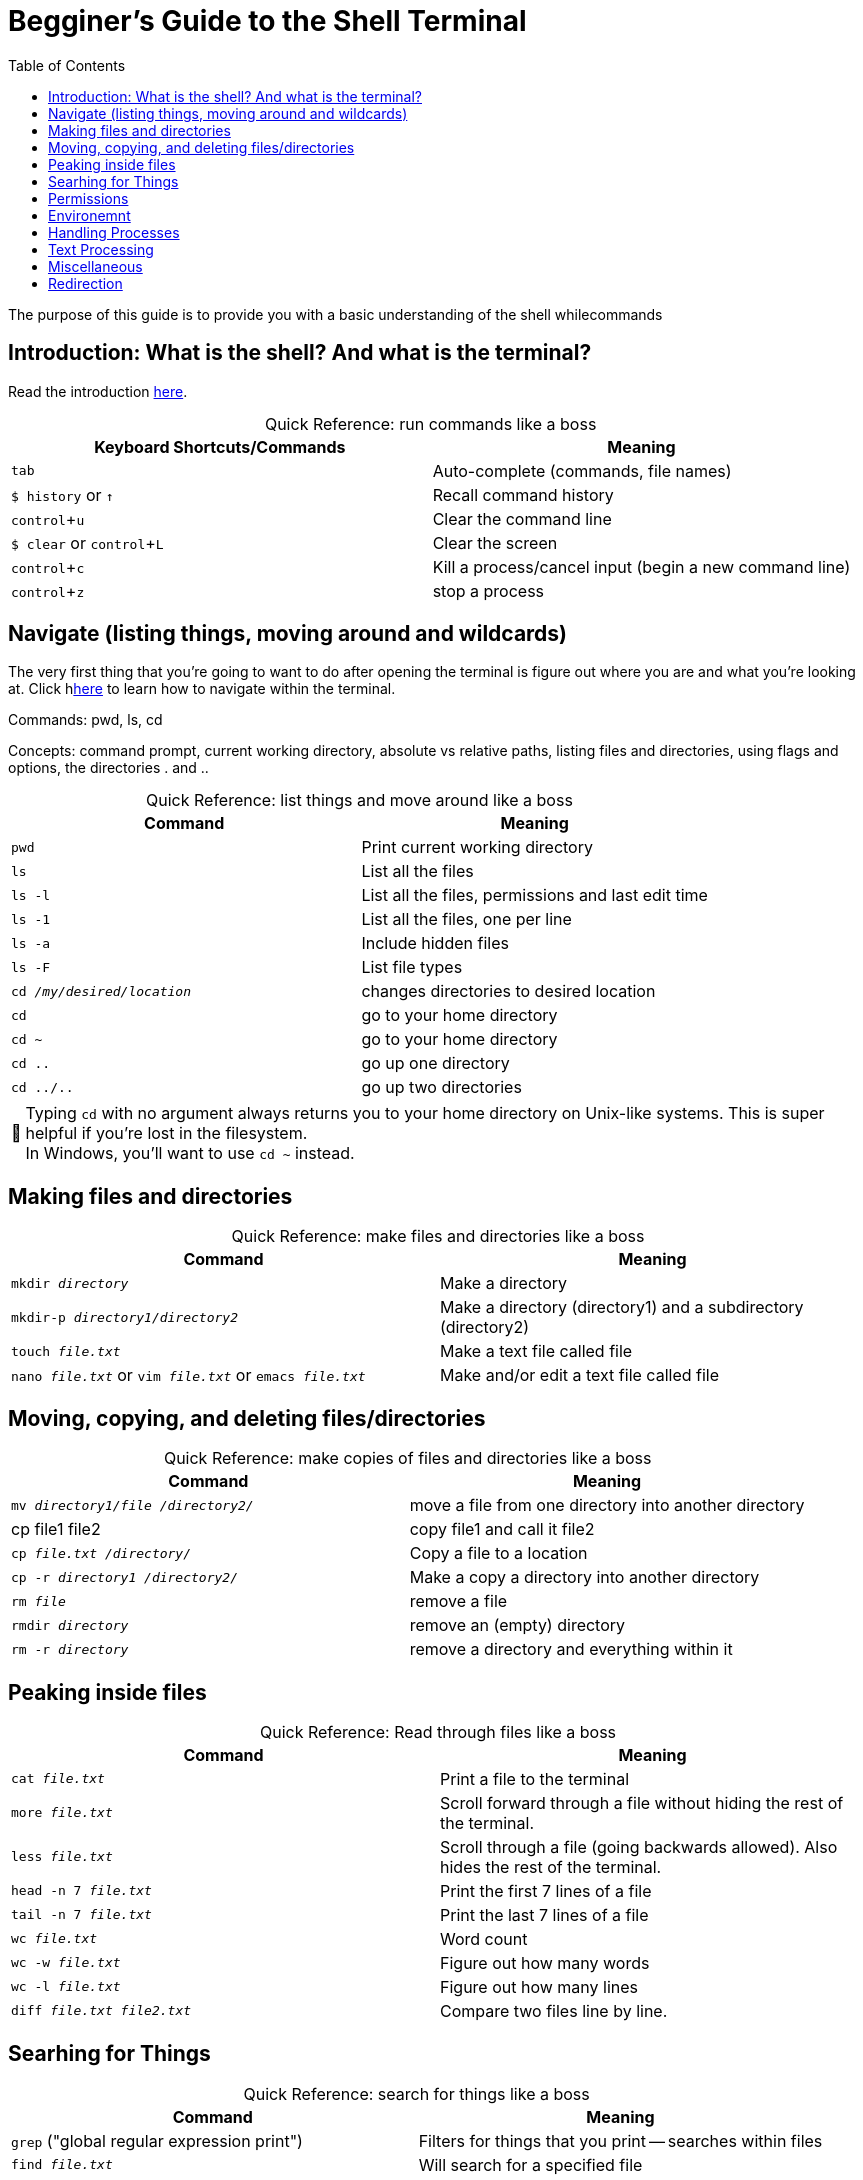 :tip-caption: 💡
:note-caption: 📝
:caution-caption: ⚠️
:warning-caption: 🔥
:important-caption: ❗️


= Begginer's Guide to the Shell Terminal
:toc: left
:experimental:
:commandkey: &#8984;
:optionkey: &#8997;
:shiftkey: &#x21e7;
:ext-relative: adoc
:imagesdir: ./images

The purpose of this guide is to provide you with a basic understanding of the shell whilecommands


== Introduction: What is the shell? And what is the terminal?

Read the introduction xref:introduction.adoc[here].

//// 
 combined parts from original

Running a shell process with the terminal
*GOAL: Learn how to use the terminal to run commands in the shell.*

We run shell commands to tell the computer what to do. But to write out the commands, we need to use a command-line interface called the terminal. 

* *Exercises, resources and troubleshooting*: terminal, shell, and command-line basics
+

////

// xref:running-a-shell-process-terminal.adoc[here]. 

////
 What's the difference between the terminal and the shell?
* How do I open the terminal?
* What are commands?
* What is the command-line prompt?
* How do I run commands?
////

[frame=all]
[caption=]
.Quick Reference: run commands like a boss
|===
| Keyboard Shortcuts/Commands | Meaning

| kbd:[tab]| Auto-complete (commands, file names) 
|`$ history` or kbd:[&uarr;] | Recall command history 

| kbd:[ control + u] | Clear the command line 
| `$ clear` or kbd:[ control + L] | Clear the screen 

| kbd:[control + c] | Kill a process/cancel input (begin a new command line) 
| kbd:[ control + z] | stop a process 
|===

////
== Filesystem


*GOAL: Learn how to navigate the filesystem using the shell.* 

Everything stored on a computer's hard drive is a file (even DIRECTORIES [a.k.a. folders]). In Unix-like OSs, *filesystems* have a hierarchical structure analogous to an upside down tree. All files and directories within the filesystem,have have a direct path that leads back to the *root* *directory* (written as a slash /). Subtle differences exist depending on the OS, but they all have the same general structure.

[.float-group]
--
[.left]
.macOS filesystem architecture
image::image-macOStree.png[120,180]

[.left]
.Linux distribution architecture
image::image-linuxOStree.png[120,180]
--

////

== Navigate (listing things, moving around and wildcards)

The very first thing that you're going to want to do after opening the terminal is figure out where you are and what you're looking at. 
Click hxref:listing-things.adoc[here] to learn how to navigate within the terminal. 


Commands: pwd, ls, cd

Concepts: command prompt, current working directory, absolute vs relative paths, listing files and directories, using flags and options, the directories . and ..

[frame=all]
[caption=]
.Quick Reference: list things and move around like a boss
|===
| Command | Meaning 

|`pwd`
|Print current working directory

|`ls`
| List all the files

| `ls -l`
| List all the files, permissions and last edit time

| `ls -1`
| List all the files, one per line

| `ls -a`
| Include hidden files

| `ls -F`
| List file types

|`cd _/my/desired/location_`
| changes directories to desired location

| `cd`
| go to your home directory

|`cd ~`
| go to your home directory

| `cd ..`
| go up one directory

| `cd ../..`
| go up two directories
|===

NOTE: Typing `cd` with no argument always returns you to your home directory on Unix-like systems. This is super helpful if you're lost in the filesystem. +
In Windows, you'll want to use `cd ~` instead.




== Making files and directories
////
IMPORTANT: Don't use special characters or spaces... EVER. This results in a risk of your filename interfering with commands or being read improperly by programs. If you do somehow end up with a filename with special characters or spaces, put it in quotes or single quotes when referencing it. (Example: 'file name.txt'.) This is not a foolproof solution, but may help.

NOTE: acceptable characters: dash - underscore _ or forward slash /
////

[frame=all]
[caption=]
.Quick Reference: make files and directories like a boss
|===
|Command | Meaning

|`mkdir _directory_`
| Make a directory 

|`mkdir-p _directory1/directory2_`
| Make a directory (directory1) and a subdirectory (directory2)


|`touch _file.txt_`
| Make a text file called file

| `nano _file.txt_` or `vim _file.txt_` or `emacs _file.txt_`
| Make and/or edit a text file called file
|===

== Moving, copying, and deleting files/directories

[frame=all]
[caption=]
.Quick Reference: make copies of files and directories like a boss
|===
|Command | Meaning

|`mv _directory1/file /directory2/_`
| move a file from one directory into another directory

|cp file1 file2
|copy file1 and call it file2

|`cp _file.txt /directory/_`
| Copy a file to a location

|`cp -r _directory1 /directory2/_`
| Make a copy a directory into another directory

| `rm _file_`
| remove a file

|`rmdir _directory_`
| remove an (empty) directory

| `rm -r _directory_`
| remove a directory and everything within it
|===


////
 CAUTION: Proceed with care - you can really screw things up

NOTE: Files are backed up, but let's not go there

////

== Peaking inside files

[frame=all]
[caption=]
.Quick Reference: Read through files like a boss
|===
|Command | Meaning

|`cat _file.txt_`
| Print a file to the terminal

| `more _file.txt_`
| Scroll forward through a file without hiding the rest of the terminal.

| `less _file.txt_`
| Scroll through a file (going backwards allowed). Also hides the rest of the terminal.

| `head -n 7 _file.txt_`
| Print the first 7 lines of a file

| `tail -n 7 _file.txt_`
| Print the last 7 lines of a file

| `wc _file.txt_`
| Word count

| `wc -w _file.txt_`
| Figure out how many words

| `wc -l _file.txt_`
| Figure out how many lines

| `diff _file.txt_ _file2.txt_`
| Compare two files line by line.
|===


== Searhing for Things

[frame=all]
[caption=]
.Quick Reference: search for things like a boss
|===
|Command | Meaning

| `grep` ("global regular expression print")
| Filters for things that you print -- searches within files 

| `find _file.txt_`
| Will search for a specified file
|===

== Permissions

////
* changing groups
* changing permissions
* adding sticky bits
////

[frame=all]
[caption=]
.Quick Reference: change access rights like a boss
|===
|Command | Meaning

| chmod
| change access rights

| chown
| change owner of file

| chgrp
| change group member of file
|===


== Environemnt

[frame=all]
[caption=]
.Quick Reference: change access rights like a boss
|===
|Command | Meaning

| echo $PATH or echo ${PATH}
| print information to terminal

| export MYNAME=_yourname_
| sets variable $ {MYNAME}

| env
|prints out entire environment
|===


== Handling Processes

//// 
*GOAL: Manage processes using the shell.*
////

[frame=all]
[caption=]
.Quick Reference: handle processes like a boss
|===
|Command | Meaning

| sleep 1000 &
| shell sleeps for 1000 seconds in background due to &

| `jobs`
|Display status of current processes in shell

|`bg`
|Resume a stopped process in the background so you can enter more commands

|  `fg`
| Resume a stopped process by running in the foreground (can't enter more commands this way)

|`kill`
| Kill a running or stopped process

|`stop`
|Stop a running process
|===


== Text Processing


== Miscellaneous

[frame=all]
[caption=]
.Quick Reference: do miscellaneous like a boss
|===
|Command | Meaning

|`echo "_Hello World_"` 
|Prints hello world to the terminal

| `sed`
| Replaces things for you

| `awk`
| Will let you print specific fields of data (columns)

| `bc`
| Doing math is easier in bash scripts if you pipe it through bc

| `cut`
| Tool for chopping up strings

| `uniq`
| Gets rid of duplicate things

| `sort`
|

| `paste`
|

| `clear`
| Clear screen
|===

== Redirection


frame=all]
[caption=]
.Quick Reference: do miscellaneous like a boss
|===
|Command | Meaning

| _command_ > _file_
| redirect standard output to a file

| _command_ >> _file_
| append standard output to a file

| _command_ < _file_ 
| redirect standard input from a file

| _command1_ | _command2_ 
|pipe the output of command1 to the input of command2

| cat _file1 file2_ > _file0_
| concatenate file1 and file2 to file-

| sort
| sort data

| who 
| list users currently logged in



